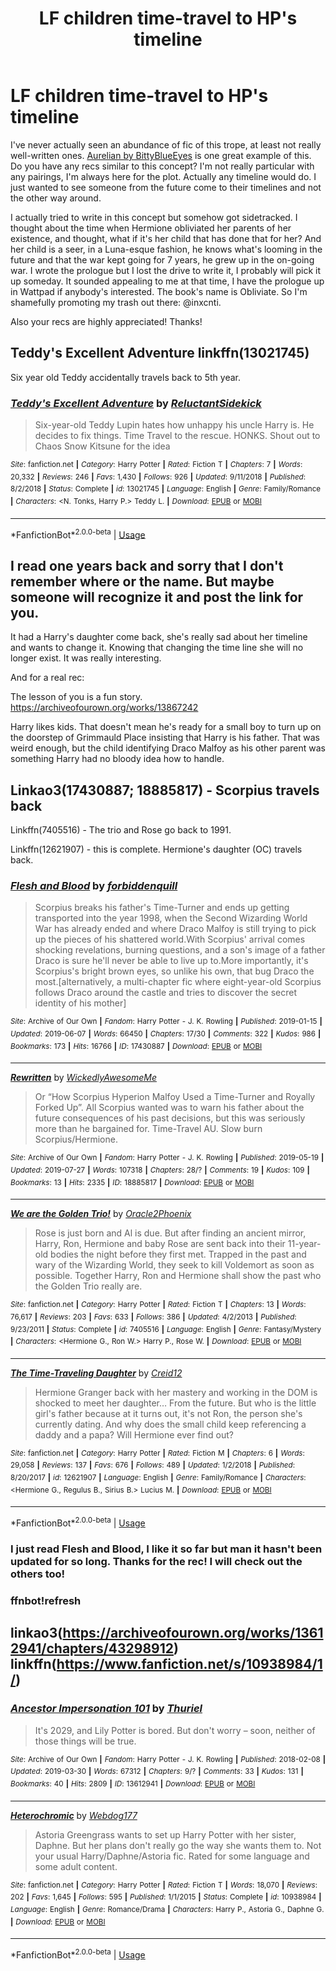 #+TITLE: LF children time-travel to HP's timeline

* LF children time-travel to HP's timeline
:PROPERTIES:
:Author: enosenti
:Score: 7
:DateUnix: 1580964158.0
:DateShort: 2020-Feb-06
:FlairText: Request
:END:
I've never actually seen an abundance of fic of this trope, at least not really well-written ones. [[https://m.fanfiction.net/s/6590337/1/Aurelian][Aurelian by BittyBlueEyes]] is one great example of this. Do you have any recs similar to this concept? I'm not really particular with any pairings, I'm always here for the plot. Actually any timeline would do. I just wanted to see someone from the future come to their timelines and not the other way around.

I actually tried to write in this concept but somehow got sidetracked. I thought about the time when Hermione obliviated her parents of her existence, and thought, what if it's her child that has done that for her? And her child is a seer, in a Luna-esque fashion, he knows what's looming in the future and that the war kept going for 7 years, he grew up in the on-going war. I wrote the prologue but I lost the drive to write it, I probably will pick it up someday. It sounded appealing to me at that time, I have the prologue up in Wattpad if anybody's interested. The book's name is Obliviate. So I'm shamefully promoting my trash out there: @inxcnti.

Also your recs are highly appreciated! Thanks!


** Teddy's Excellent Adventure linkffn(13021745)

Six year old Teddy accidentally travels back to 5th year.
:PROPERTIES:
:Author: streakermaximus
:Score: 4
:DateUnix: 1581058031.0
:DateShort: 2020-Feb-07
:END:

*** [[https://www.fanfiction.net/s/13021745/1/][*/Teddy's Excellent Adventure/*]] by [[https://www.fanfiction.net/u/1094154/ReluctantSidekick][/ReluctantSidekick/]]

#+begin_quote
  Six-year-old Teddy Lupin hates how unhappy his uncle Harry is. He decides to fix things. Time Travel to the rescue. HONKS. Shout out to Chaos Snow Kitsune for the idea
#+end_quote

^{/Site/:} ^{fanfiction.net} ^{*|*} ^{/Category/:} ^{Harry} ^{Potter} ^{*|*} ^{/Rated/:} ^{Fiction} ^{T} ^{*|*} ^{/Chapters/:} ^{7} ^{*|*} ^{/Words/:} ^{20,332} ^{*|*} ^{/Reviews/:} ^{246} ^{*|*} ^{/Favs/:} ^{1,430} ^{*|*} ^{/Follows/:} ^{926} ^{*|*} ^{/Updated/:} ^{9/11/2018} ^{*|*} ^{/Published/:} ^{8/2/2018} ^{*|*} ^{/Status/:} ^{Complete} ^{*|*} ^{/id/:} ^{13021745} ^{*|*} ^{/Language/:} ^{English} ^{*|*} ^{/Genre/:} ^{Family/Romance} ^{*|*} ^{/Characters/:} ^{<N.} ^{Tonks,} ^{Harry} ^{P.>} ^{Teddy} ^{L.} ^{*|*} ^{/Download/:} ^{[[http://www.ff2ebook.com/old/ffn-bot/index.php?id=13021745&source=ff&filetype=epub][EPUB]]} ^{or} ^{[[http://www.ff2ebook.com/old/ffn-bot/index.php?id=13021745&source=ff&filetype=mobi][MOBI]]}

--------------

*FanfictionBot*^{2.0.0-beta} | [[https://github.com/tusing/reddit-ffn-bot/wiki/Usage][Usage]]
:PROPERTIES:
:Author: FanfictionBot
:Score: 2
:DateUnix: 1581058049.0
:DateShort: 2020-Feb-07
:END:


** I read one years back and sorry that I don't remember where or the name. But maybe someone will recognize it and post the link for you.

It had a Harry's daughter come back, she's really sad about her timeline and wants to change it. Knowing that changing the time line she will no longer exist. It was really interesting.

And for a real rec:

The lesson of you is a fun story. [[https://archiveofourown.org/works/13867242]]

Harry likes kids. That doesn't mean he's ready for a small boy to turn up on the doorstep of Grimmauld Place insisting that Harry is his father. That was weird enough, but the child identifying Draco Malfoy as his other parent was something Harry had no bloody idea how to handle.
:PROPERTIES:
:Author: quiltingsarah
:Score: 2
:DateUnix: 1580988801.0
:DateShort: 2020-Feb-06
:END:


** Linkao3(17430887; 18885817) - Scorpius travels back

Linkffn(7405516) - The trio and Rose go back to 1991.

Linkffn(12621907) - this is complete. Hermione's daughter (OC) travels back.
:PROPERTIES:
:Author: Sweetguy88
:Score: 2
:DateUnix: 1581061759.0
:DateShort: 2020-Feb-07
:END:

*** [[https://archiveofourown.org/works/17430887][*/Flesh and Blood/*]] by [[https://www.archiveofourown.org/users/forbiddenquill/pseuds/forbiddenquill][/forbiddenquill/]]

#+begin_quote
  Scorpius breaks his father's Time-Turner and ends up getting transported into the year 1998, when the Second Wizarding World War has already ended and where Draco Malfoy is still trying to pick up the pieces of his shattered world.With Scorpius' arrival comes shocking revelations, burning questions, and a son's image of a father Draco is sure he'll never be able to live up to.More importantly, it's Scorpius's bright brown eyes, so unlike his own, that bug Draco the most.[alternatively, a multi-chapter fic where eight-year-old Scorpius follows Draco around the castle and tries to discover the secret identity of his mother]
#+end_quote

^{/Site/:} ^{Archive} ^{of} ^{Our} ^{Own} ^{*|*} ^{/Fandom/:} ^{Harry} ^{Potter} ^{-} ^{J.} ^{K.} ^{Rowling} ^{*|*} ^{/Published/:} ^{2019-01-15} ^{*|*} ^{/Updated/:} ^{2019-06-07} ^{*|*} ^{/Words/:} ^{66450} ^{*|*} ^{/Chapters/:} ^{17/30} ^{*|*} ^{/Comments/:} ^{322} ^{*|*} ^{/Kudos/:} ^{986} ^{*|*} ^{/Bookmarks/:} ^{173} ^{*|*} ^{/Hits/:} ^{16766} ^{*|*} ^{/ID/:} ^{17430887} ^{*|*} ^{/Download/:} ^{[[https://archiveofourown.org/downloads/17430887/Flesh%20and%20Blood.epub?updated_at=1579333205][EPUB]]} ^{or} ^{[[https://archiveofourown.org/downloads/17430887/Flesh%20and%20Blood.mobi?updated_at=1579333205][MOBI]]}

--------------

[[https://archiveofourown.org/works/18885817][*/Rewritten/*]] by [[https://www.archiveofourown.org/users/WickedlyAwesomeMe/pseuds/WickedlyAwesomeMe][/WickedlyAwesomeMe/]]

#+begin_quote
  Or “How Scorpius Hyperion Malfoy Used a Time-Turner and Royally Forked Up”. All Scorpius wanted was to warn his father about the future consequences of his past decisions, but this was seriously more than he bargained for. Time-Travel AU. Slow burn Scorpius/Hermione.
#+end_quote

^{/Site/:} ^{Archive} ^{of} ^{Our} ^{Own} ^{*|*} ^{/Fandom/:} ^{Harry} ^{Potter} ^{-} ^{J.} ^{K.} ^{Rowling} ^{*|*} ^{/Published/:} ^{2019-05-19} ^{*|*} ^{/Updated/:} ^{2019-07-27} ^{*|*} ^{/Words/:} ^{107318} ^{*|*} ^{/Chapters/:} ^{28/?} ^{*|*} ^{/Comments/:} ^{19} ^{*|*} ^{/Kudos/:} ^{109} ^{*|*} ^{/Bookmarks/:} ^{13} ^{*|*} ^{/Hits/:} ^{2335} ^{*|*} ^{/ID/:} ^{18885817} ^{*|*} ^{/Download/:} ^{[[https://archiveofourown.org/downloads/18885817/Rewritten.epub?updated_at=1564228729][EPUB]]} ^{or} ^{[[https://archiveofourown.org/downloads/18885817/Rewritten.mobi?updated_at=1564228729][MOBI]]}

--------------

[[https://www.fanfiction.net/s/7405516/1/][*/We are the Golden Trio!/*]] by [[https://www.fanfiction.net/u/2711015/Oracle2Phoenix][/Oracle2Phoenix/]]

#+begin_quote
  Rose is just born and Al is due. But after finding an ancient mirror, Harry, Ron, Hermione and baby Rose are sent back into their 11-year-old bodies the night before they first met. Trapped in the past and wary of the Wizarding World, they seek to kill Voldemort as soon as possible. Together Harry, Ron and Hermione shall show the past who the Golden Trio really are.
#+end_quote

^{/Site/:} ^{fanfiction.net} ^{*|*} ^{/Category/:} ^{Harry} ^{Potter} ^{*|*} ^{/Rated/:} ^{Fiction} ^{T} ^{*|*} ^{/Chapters/:} ^{13} ^{*|*} ^{/Words/:} ^{76,617} ^{*|*} ^{/Reviews/:} ^{203} ^{*|*} ^{/Favs/:} ^{633} ^{*|*} ^{/Follows/:} ^{386} ^{*|*} ^{/Updated/:} ^{4/2/2013} ^{*|*} ^{/Published/:} ^{9/23/2011} ^{*|*} ^{/Status/:} ^{Complete} ^{*|*} ^{/id/:} ^{7405516} ^{*|*} ^{/Language/:} ^{English} ^{*|*} ^{/Genre/:} ^{Fantasy/Mystery} ^{*|*} ^{/Characters/:} ^{<Hermione} ^{G.,} ^{Ron} ^{W.>} ^{Harry} ^{P.,} ^{Rose} ^{W.} ^{*|*} ^{/Download/:} ^{[[http://www.ff2ebook.com/old/ffn-bot/index.php?id=7405516&source=ff&filetype=epub][EPUB]]} ^{or} ^{[[http://www.ff2ebook.com/old/ffn-bot/index.php?id=7405516&source=ff&filetype=mobi][MOBI]]}

--------------

[[https://www.fanfiction.net/s/12621907/1/][*/The Time-Traveling Daughter/*]] by [[https://www.fanfiction.net/u/9409043/Creid12][/Creid12/]]

#+begin_quote
  Hermione Granger back with her mastery and working in the DOM is shocked to meet her daughter... From the future. But who is the little girl's father because at it turns out, it's not Ron, the person she's currently dating. And why does the small child keep referencing a daddy and a papa? Will Hermione ever find out?
#+end_quote

^{/Site/:} ^{fanfiction.net} ^{*|*} ^{/Category/:} ^{Harry} ^{Potter} ^{*|*} ^{/Rated/:} ^{Fiction} ^{M} ^{*|*} ^{/Chapters/:} ^{6} ^{*|*} ^{/Words/:} ^{29,058} ^{*|*} ^{/Reviews/:} ^{137} ^{*|*} ^{/Favs/:} ^{676} ^{*|*} ^{/Follows/:} ^{489} ^{*|*} ^{/Updated/:} ^{1/2/2018} ^{*|*} ^{/Published/:} ^{8/20/2017} ^{*|*} ^{/id/:} ^{12621907} ^{*|*} ^{/Language/:} ^{English} ^{*|*} ^{/Genre/:} ^{Family/Romance} ^{*|*} ^{/Characters/:} ^{<Hermione} ^{G.,} ^{Regulus} ^{B.,} ^{Sirius} ^{B.>} ^{Lucius} ^{M.} ^{*|*} ^{/Download/:} ^{[[http://www.ff2ebook.com/old/ffn-bot/index.php?id=12621907&source=ff&filetype=epub][EPUB]]} ^{or} ^{[[http://www.ff2ebook.com/old/ffn-bot/index.php?id=12621907&source=ff&filetype=mobi][MOBI]]}

--------------

*FanfictionBot*^{2.0.0-beta} | [[https://github.com/tusing/reddit-ffn-bot/wiki/Usage][Usage]]
:PROPERTIES:
:Author: FanfictionBot
:Score: 2
:DateUnix: 1581062261.0
:DateShort: 2020-Feb-07
:END:


*** I just read Flesh and Blood, I like it so far but man it hasn't been updated for so long. Thanks for the rec! I will check out the others too!
:PROPERTIES:
:Author: enosenti
:Score: 2
:DateUnix: 1581081738.0
:DateShort: 2020-Feb-07
:END:


*** ffnbot!refresh
:PROPERTIES:
:Author: Sweetguy88
:Score: 1
:DateUnix: 1581062230.0
:DateShort: 2020-Feb-07
:END:


** linkao3([[https://archiveofourown.org/works/13612941/chapters/43298912]])\\
linkffn([[https://www.fanfiction.net/s/10938984/1/]])
:PROPERTIES:
:Author: usernameXbillion
:Score: 2
:DateUnix: 1581088778.0
:DateShort: 2020-Feb-07
:END:

*** [[https://archiveofourown.org/works/13612941][*/Ancestor Impersonation 101/*]] by [[https://www.archiveofourown.org/users/Thuriel/pseuds/Thuriel][/Thuriel/]]

#+begin_quote
  It's 2029, and Lily Potter is bored. But don't worry -- soon, neither of those things will be true.
#+end_quote

^{/Site/:} ^{Archive} ^{of} ^{Our} ^{Own} ^{*|*} ^{/Fandom/:} ^{Harry} ^{Potter} ^{-} ^{J.} ^{K.} ^{Rowling} ^{*|*} ^{/Published/:} ^{2018-02-08} ^{*|*} ^{/Updated/:} ^{2019-03-30} ^{*|*} ^{/Words/:} ^{67312} ^{*|*} ^{/Chapters/:} ^{9/?} ^{*|*} ^{/Comments/:} ^{33} ^{*|*} ^{/Kudos/:} ^{131} ^{*|*} ^{/Bookmarks/:} ^{40} ^{*|*} ^{/Hits/:} ^{2809} ^{*|*} ^{/ID/:} ^{13612941} ^{*|*} ^{/Download/:} ^{[[https://archiveofourown.org/downloads/13612941/Ancestor%20Impersonation.epub?updated_at=1568033767][EPUB]]} ^{or} ^{[[https://archiveofourown.org/downloads/13612941/Ancestor%20Impersonation.mobi?updated_at=1568033767][MOBI]]}

--------------

[[https://www.fanfiction.net/s/10938984/1/][*/Heterochromic/*]] by [[https://www.fanfiction.net/u/921200/Webdog177][/Webdog177/]]

#+begin_quote
  Astoria Greengrass wants to set up Harry Potter with her sister, Daphne. But her plans don't really go the way she wants them to. Not your usual Harry/Daphne/Astoria fic. Rated for some language and some adult content.
#+end_quote

^{/Site/:} ^{fanfiction.net} ^{*|*} ^{/Category/:} ^{Harry} ^{Potter} ^{*|*} ^{/Rated/:} ^{Fiction} ^{T} ^{*|*} ^{/Words/:} ^{18,070} ^{*|*} ^{/Reviews/:} ^{202} ^{*|*} ^{/Favs/:} ^{1,645} ^{*|*} ^{/Follows/:} ^{595} ^{*|*} ^{/Published/:} ^{1/1/2015} ^{*|*} ^{/Status/:} ^{Complete} ^{*|*} ^{/id/:} ^{10938984} ^{*|*} ^{/Language/:} ^{English} ^{*|*} ^{/Genre/:} ^{Romance/Drama} ^{*|*} ^{/Characters/:} ^{Harry} ^{P.,} ^{Astoria} ^{G.,} ^{Daphne} ^{G.} ^{*|*} ^{/Download/:} ^{[[http://www.ff2ebook.com/old/ffn-bot/index.php?id=10938984&source=ff&filetype=epub][EPUB]]} ^{or} ^{[[http://www.ff2ebook.com/old/ffn-bot/index.php?id=10938984&source=ff&filetype=mobi][MOBI]]}

--------------

*FanfictionBot*^{2.0.0-beta} | [[https://github.com/tusing/reddit-ffn-bot/wiki/Usage][Usage]]
:PROPERTIES:
:Author: FanfictionBot
:Score: 2
:DateUnix: 1581088808.0
:DateShort: 2020-Feb-07
:END:
